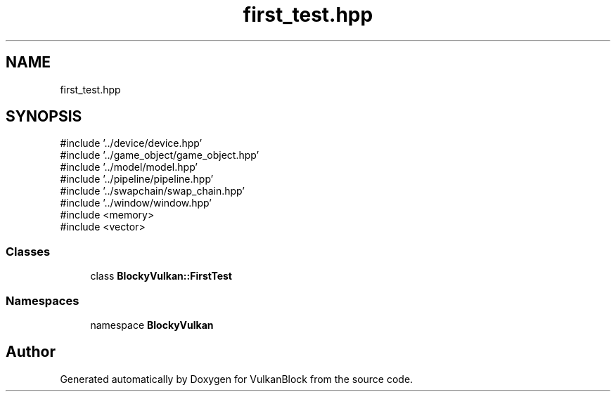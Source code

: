 .TH "first_test.hpp" 3 "Sun Dec 8 2024 18:35:01" "Version 0.1" "VulkanBlock" \" -*- nroff -*-
.ad l
.nh
.SH NAME
first_test.hpp
.SH SYNOPSIS
.br
.PP
\fR#include '\&.\&./device/device\&.hpp'\fP
.br
\fR#include '\&.\&./game_object/game_object\&.hpp'\fP
.br
\fR#include '\&.\&./model/model\&.hpp'\fP
.br
\fR#include '\&.\&./pipeline/pipeline\&.hpp'\fP
.br
\fR#include '\&.\&./swapchain/swap_chain\&.hpp'\fP
.br
\fR#include '\&.\&./window/window\&.hpp'\fP
.br
\fR#include <memory>\fP
.br
\fR#include <vector>\fP
.br

.SS "Classes"

.in +1c
.ti -1c
.RI "class \fBBlockyVulkan::FirstTest\fP"
.br
.in -1c
.SS "Namespaces"

.in +1c
.ti -1c
.RI "namespace \fBBlockyVulkan\fP"
.br
.in -1c
.SH "Author"
.PP 
Generated automatically by Doxygen for VulkanBlock from the source code\&.

